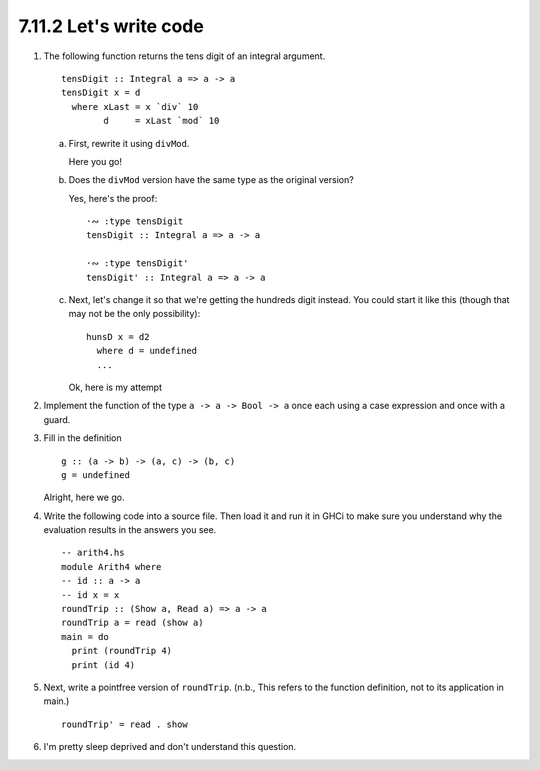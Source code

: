 7.11.2 Let's write code
^^^^^^^^^^^^^^^^^^^^^^^
1. The following function returns the tens digit of an integral argument.
   ::

     tensDigit :: Integral a => a -> a
     tensDigit x = d
       where xLast = x `div` 10
             d     = xLast `mod` 10

   a) First, rewrite it using ``divMod``.

      Here you go!

      .. include:: exercises/7.11.2_-_lets_write_code.rst.d/lets-write-code/src/Lib.hs
         :code:
         :start-line: 11
         :end-line: 13

   b) Does the ``divMod`` version have the same type as the original version?

      Yes, here's the proof::

        ·∾ :type tensDigit
        tensDigit :: Integral a => a -> a

        ·∾ :type tensDigit'
        tensDigit' :: Integral a => a -> a

   c) Next, let's change it so that we're getting the hundreds digit instead. You
      could start it like this (though that may not be the only possibility)::

        hunsD x = d2
          where d = undefined
          ...

      Ok, here is my attempt

      .. include:: exercises/7.11.2_-_lets_write_code.rst.d/lets-write-code/src/Lib.hs
         :code:
         :start-line: 14
         :end-line: 16

2. Implement the function of the type ``a -> a -> Bool -> a`` once each using a
   case expression and once with a guard.

   .. include:: exercises/7.11.2_-_lets_write_code.rst.d/lets-write-code/src/Lib.hs
      :code:
      :start-line: 18
      :end-line: 22

3. Fill in the definition

   ::

     g :: (a -> b) -> (a, c) -> (b, c)
     g = undefined

   Alright, here we go.

   .. include:: exercises/7.11.2_-_lets_write_code.rst.d/lets-write-code/src/Lib.hs
      :code:
      :start-line: 23
      :end-line: 25

4. Write the following code into a source file. Then load it and run it in GHCi
   to make sure you understand why the evaluation results in the answers you
   see. ::

      -- arith4.hs
      module Arith4 where
      -- id :: a -> a
      -- id x = x
      roundTrip :: (Show a, Read a) => a -> a
      roundTrip a = read (show a)
      main = do
        print (roundTrip 4)
        print (id 4)

5. Next, write a pointfree version of ``roundTrip``. (n.b., This refers to the
   function definition, not to its application in main.)

   ::

     roundTrip' = read . show

6. I'm pretty sleep deprived and don't understand this question.
